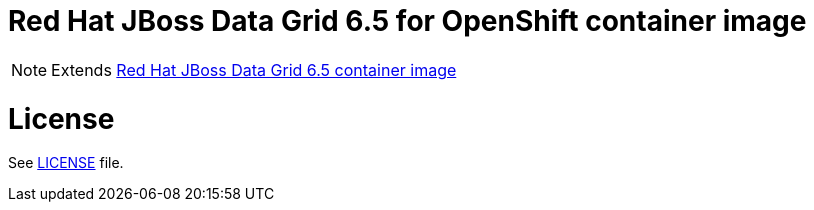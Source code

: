 # Red Hat JBoss Data Grid 6.5 for OpenShift container image

NOTE: Extends link:https://github.com/jboss-container-images/jboss-datagrid-6-image[Red Hat JBoss Data Grid 6.5 container image]

# License

See link:LICENSE[LICENSE] file.
